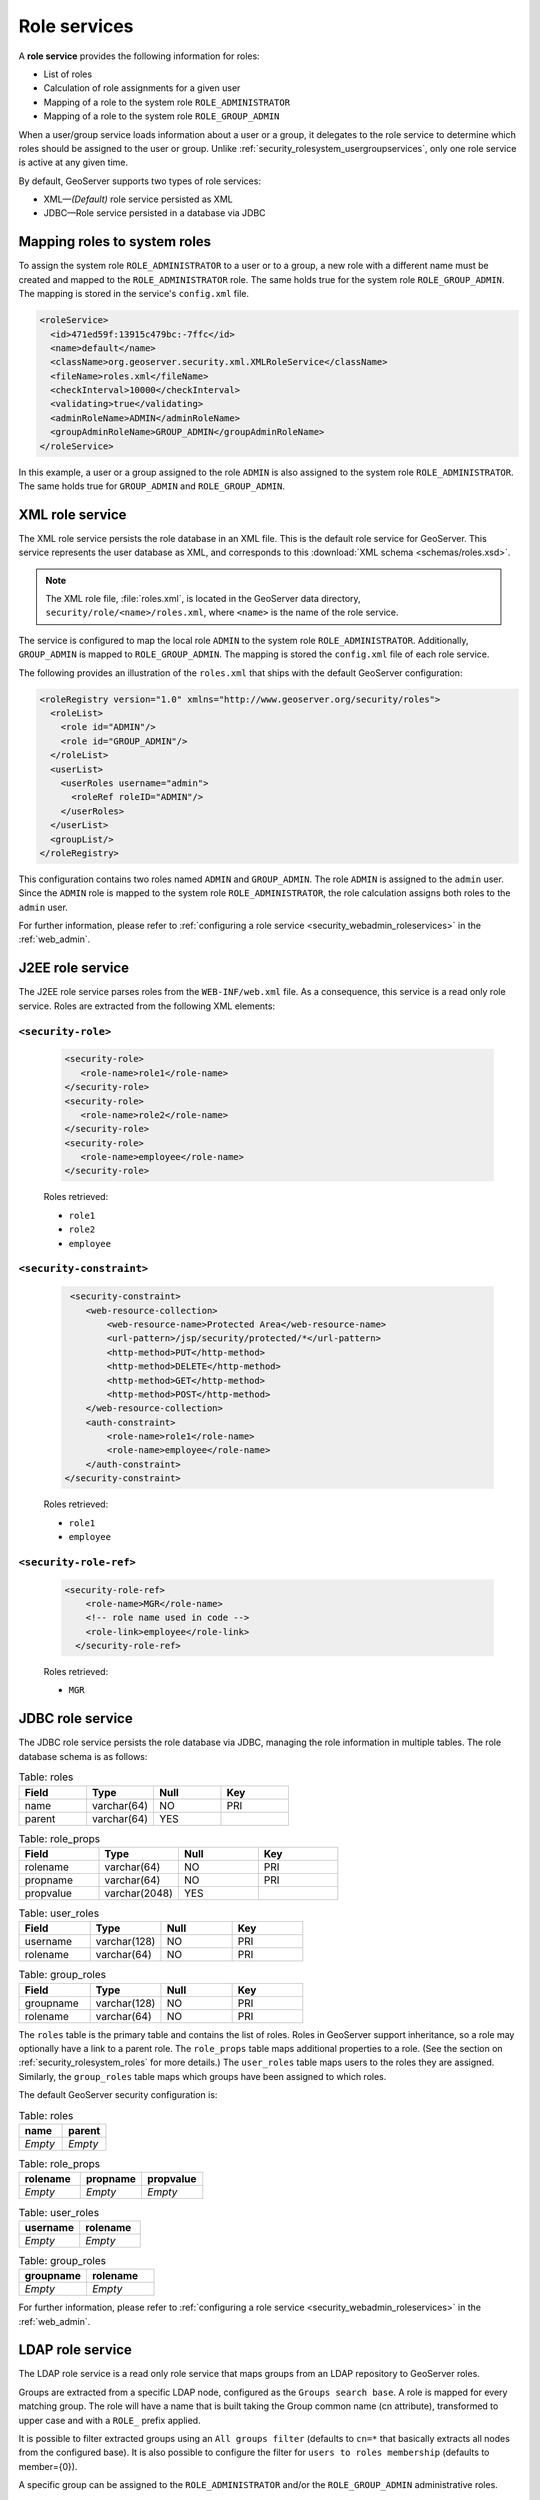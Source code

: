 .. _security_rolesystem_roleservices:

Role services
=============

A **role service** provides the following information for roles:

* List of roles
* Calculation of role assignments for a given user
* Mapping of a role to the system role ``ROLE_ADMINISTRATOR``
* Mapping of a role to the system role ``ROLE_GROUP_ADMIN``

When a user/group service loads information about a user or a group, it delegates to the role service to determine which roles should be assigned to the user or group.  Unlike :ref:`security_rolesystem_usergroupservices`, only one role service is active at any given time.

By default, GeoServer supports two types of role services:

* XML—*(Default)* role service persisted as XML
* JDBC—Role service persisted in a database via JDBC


.. _security_rolesystem_mapping:

Mapping roles to system roles
-----------------------------

To assign the system role ``ROLE_ADMINISTRATOR`` to a user or to a group, a new role with a different name must be created and mapped to the ``ROLE_ADMINISTRATOR`` role. The same holds true for the system role ``ROLE_GROUP_ADMIN``. The mapping is stored in the service's ``config.xml`` file.

.. code-block:: xml

	<roleService>
	  <id>471ed59f:13915c479bc:-7ffc</id>
	  <name>default</name>
	  <className>org.geoserver.security.xml.XMLRoleService</className>
	  <fileName>roles.xml</fileName>
	  <checkInterval>10000</checkInterval>
	  <validating>true</validating>
	  <adminRoleName>ADMIN</adminRoleName>
	  <groupAdminRoleName>GROUP_ADMIN</groupAdminRoleName>
	</roleService>

In this example, a user or a group assigned to the role ``ADMIN`` is also assigned to the system role ``ROLE_ADMINISTRATOR``. The same holds true for ``GROUP_ADMIN`` and ``ROLE_GROUP_ADMIN``.


.. _security_rolesystem_rolexml:

XML role service
----------------

The XML role service persists the role database in an XML file. This is the default role service for GeoServer.
This service represents the user database as XML, and corresponds to this :download:`XML schema <schemas/roles.xsd>`. 

.. note:: 

   The XML role file, :file:`roles.xml`, is located in  the GeoServer data directory, ``security/role/<name>/roles.xml``, where ``<name>`` is the name of the role service.

The service is configured to map the local role ``ADMIN`` to the system role ``ROLE_ADMINISTRATOR``. Additionally, ``GROUP_ADMIN`` is mapped to ``ROLE_GROUP_ADMIN``. The mapping is stored the ``config.xml`` file of each role service. 

The following provides an illustration of the ``roles.xml`` that ships with the default GeoServer configuration:

.. code-block:: xml

   <roleRegistry version="1.0" xmlns="http://www.geoserver.org/security/roles">
     <roleList>
       <role id="ADMIN"/>
       <role id="GROUP_ADMIN"/>
     </roleList>
     <userList>
       <userRoles username="admin">
         <roleRef roleID="ADMIN"/>
       </userRoles>
     </userList>
     <groupList/>
   </roleRegistry>

This configuration contains two roles named ``ADMIN`` and ``GROUP_ADMIN``. The role ``ADMIN`` is assigned to the ``admin`` user. Since the ``ADMIN`` role is mapped to the system role ``ROLE_ADMINISTRATOR``, the role calculation assigns both roles to the ``admin`` user.

For further information, please refer to :ref:`configuring a role service <security_webadmin_roleservices>` in the :ref:`web_admin`.


.. _security_rolesystem_rolej2ee:

J2EE role service
-----------------

The J2EE role service parses roles from the ``WEB-INF/web.xml`` file. As a consequence, this service is a read only role service. 
Roles are extracted from the following XML elements: 

``<security-role>``
^^^^^^^^^^^^^^^^^^^

   .. code-block:: xml
   
      <security-role>
         <role-name>role1</role-name>
      </security-role>
      <security-role>
         <role-name>role2</role-name>
      </security-role>  
      <security-role>
         <role-name>employee</role-name>
      </security-role>
      
   Roles retrieved:
    
   * ``role1``
   * ``role2``
   * ``employee`` 

``<security-constraint>``
^^^^^^^^^^^^^^^^^^^^^^^^^

   .. code-block:: xml
   
       <security-constraint>
          <web-resource-collection>
              <web-resource-name>Protected Area</web-resource-name>
              <url-pattern>/jsp/security/protected/*</url-pattern>
              <http-method>PUT</http-method>
              <http-method>DELETE</http-method>
              <http-method>GET</http-method>
              <http-method>POST</http-method>
          </web-resource-collection>
          <auth-constraint>
              <role-name>role1</role-name>
              <role-name>employee</role-name>
          </auth-constraint>
      </security-constraint>
      
   Roles retrieved:
    
   * ``role1``
   * ``employee`` 
      

``<security-role-ref>``
^^^^^^^^^^^^^^^^^^^^^^^   
   
   .. code-block:: xml
      
       <security-role-ref>
           <role-name>MGR</role-name>
           <!-- role name used in code -->
           <role-link>employee</role-link>
         </security-role-ref>      
      

   Roles retrieved:
    
   * ``MGR``


.. _security_rolesystem_rolejdbc:

JDBC role service
-----------------

The JDBC role service persists the role database via JDBC, managing the role information in multiple tables. The role database schema is as follows:

.. list-table:: Table: roles
   :widths: 15 15 15 15 
   :header-rows: 1

   * - Field
     - Type
     - Null
     - Key
   * - name
     - varchar(64)
     - NO
     - PRI
   * - parent
     - varchar(64)
     - YES
     - 

.. list-table:: Table: role_props
   :widths: 15 15 15 15 
   :header-rows: 1

   * - Field
     - Type
     - Null
     - Key
   * - rolename
     - varchar(64)
     - NO
     - PRI
   * - propname
     - varchar(64)
     - NO
     - PRI
   * - propvalue
     - varchar(2048)
     - YES
     - 

.. list-table:: Table: user_roles
   :widths: 15 15 15 15 
   :header-rows: 1

   * - Field
     - Type
     - Null
     - Key
   * - username
     - varchar(128)
     - NO
     - PRI
   * - rolename
     - varchar(64)
     - NO
     - PRI

.. list-table:: Table: group_roles
   :widths: 15 15 15 15 
   :header-rows: 1

   * - Field
     - Type
     - Null
     - Key
   * - groupname
     - varchar(128)
     - NO
     - PRI
   * - rolename
     - varchar(64) 
     - NO
     - PRI

The ``roles`` table is the primary table and contains the list of roles.  Roles in GeoServer support inheritance, so a role may optionally have a link to a parent role. The ``role_props`` table maps additional properties to a role. (See the section on :ref:`security_rolesystem_roles` for more details.)  The ``user_roles`` table maps users to the roles they are assigned.  Similarly, the ``group_roles`` table maps which groups have been assigned to which roles. 

The default GeoServer security configuration is:

.. list-table:: Table: roles
   :widths: 15 15 
   :header-rows: 1

   * - name
     - parent
   * - *Empty*
     - *Empty*


.. list-table:: Table: role_props
   :widths: 15 15 15
   :header-rows: 1

   * - rolename
     - propname
     - propvalue
   * - *Empty*
     - *Empty*
     - *Empty*

.. list-table:: Table: user_roles
   :widths: 15 15 
   :header-rows: 1

   * - username
     - rolename
   * - *Empty*
     - *Empty*

.. list-table:: Table: group_roles
   :widths: 15 15 
   :header-rows: 1

   * - groupname
     - rolename
   * - *Empty*
     - *Empty*

For further information, please refer to :ref:`configuring a role service <security_webadmin_roleservices>` in the :ref:`web_admin`.

LDAP role service
-----------------

The LDAP role service is a read only role service that maps groups from an LDAP repository to GeoServer roles.

Groups are extracted from a specific LDAP node, configured as the ``Groups search base``. A role is mapped for every matching group. The role will have a name that is built taking the Group common name (cn attribute), transformed to upper case and with a ``ROLE_`` prefix applied.

It is possible to filter extracted groups using an ``All groups filter`` (defaults to ``cn=*`` that basically extracts all nodes from the configured base). It is also possible to configure the filter for ``users to roles membership`` (defaults to member={0}).

A specific group can be assigned to the ``ROLE_ADMINISTRATOR`` and/or the ``ROLE_GROUP_ADMIN`` administrative roles.

Groups extraction can be done anonymously or using a given username/password if the LDAP repository requires it.

An example of configuration file (config.xml) for this type of role service is the following:

   .. code-block:: xml

        <org.geoserver.security.ldap.LDAPRoleServiceConfig>
          <id>-36dfbd50:1424687f3e0:-8000</id>
          <name>ldapacme</name>
          <className>org.geoserver.security.ldap.LDAPRoleService</className>
          <serverURL>ldap://127.0.0.1:10389/dc=acme,dc=org</serverURL>
          <groupSearchBase>ou=groups</groupSearchBase>
          <groupSearchFilter>member=uid={0},ou=people,dc=acme,dc=org</groupSearchFilter>
          <useTLS>false</useTLS>
          <bindBeforeGroupSearch>true</bindBeforeGroupSearch>
          <adminGroup>ROLE_ADMIN</adminGroup>
          <groupAdminGroup>ROLE_ADMIN</groupAdminGroup>
          <user>uid=bill,ou=people,dc=acme,dc=org</user>
          <password>hello</password>
          <allGroupsSearchFilter>cn=*</allGroupsSearchFilter>
        </org.geoserver.security.ldap.LDAPRoleServiceConfig>

For further information, please refer to :ref:`configuring a role service <security_webadmin_roleservices>` in the :ref:`web_admin`.

REST role service
-----------------

The REST role service is a read only role service that maps groups and associated users to roles from a remote REST web service.

The REST service **must** support JSON encoding.

Here is a listing of significant methods provided by the REST Role Service (based on the LDAP role service, which similarly has to make network calls to work):

.. list-table:: Table: roles
   :widths: 10 20 
   :header-rows: 1

   * - Method
     - Mandatory
   * - *getUserNamesForRole(roleName)*
     - N (implemented in LDAP, but I don’t see actual users of this method besides a utility method that nobody uses)
   * - *getRolesForUser(user)*
     - Y
   * - *getRolesForGroup(group)*
     - N
   * - *getRoles()*
     - Y (used by the UI)
   * - *getParentRole(role)*
     - N
   * - *getAdminRole()*
     - Y
   * - *getGroupAdminRole()*
     - Y
   * - *getRoleCount()*
     - Y (does not seem to be used much, we can trivially implement it from getRoles()

REST APIs
^^^^^^^^^

The following is an example of the REST API the role service may handle. The JSON and remote endpoints may differ; this is configurable via UI, allowing the REST role service to connect to a generic REST Service

From the above we could have the following REST API to talk to

``../api/roles``

Returns the full list of roles (no paging required, we assume it’s small). Example response:

.. code-block:: json

    {"groups":["r1","r2","r3"]}

``../api/adminrole``

Returns the role of the administrator (yes, just one, it’s strange…):

.. code-block:: json

    {"adminRole":["root"]}

``../api/users/<user>``

Returns the list of roles for a particular user. Example response:

.. code-block:: json

    {"users": [{"user":"u1", "groups":["r1","r2"]}]}

Configurable API
^^^^^^^^^^^^^^^^

The GeoServerRoleService talking to a remote service provides the following config parameters:

* Base URL for the remote service
* Configurable URLs for the various calls
* JSON paths to the properties that contain the list of roles, and the one admin role

The above can be configured via the :ref:`web_admin`. The figure below shows the REST role service options configured to be compatible with the sample APIs above:

.. figure:: images/restroleservice.png
   :align: center

   *REST based role service configuration panel*
